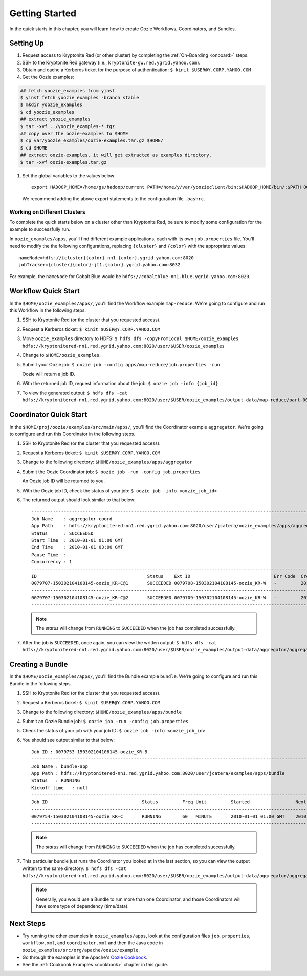 .. _getting_started:

Getting Started
===============

.. 04/22/15: Rewrote.
.. 05/15/15: Edited.

In the quick starts in this chapter, you will 
learn how to create Oozie Workflows, Coordinators, and
Bundles. 

Setting Up
----------

.. 04/30/15: Tested.

#. Request access to Kryptonite Red (or other cluster) by completing the :ref:`On-Boarding <onboard>` steps.
#. SSH to the Kryptonite Red gateway (i.e., ``kryptonite-gw.red.ygrid.yahoo.com``).
#. Obtain and cache a Kerberos ticket for the purpose of authentication: ``$ kinit $USER@Y.CORP.YAHOO.COM``
#. Get the Oozie examples:


.. code-block:: bash

        ## fetch yoozie_examples from yinst
        $ yinst fetch yoozie_examples -branch stable
        $ mkdir yoozie_examples
        $ cd yoozie_examples
        ## extract yoozie_examples
        $ tar -xvf ../yoozie_examples-*.tgz
        ## copy over the oozie-examples to $HOME
        $ cp var/yoozie_examples/oozie-examples.tar.gz $HOME/
        $ cd $HOME
        ## extract oozie-examples, it will get extracted as examples directory.
        $ tar -xvf oozie-examples.tar.gz



#. Set the global variables to the values below::

       export HADOOP_HOME=/home/gs/hadoop/current PATH=/home/y/var/yoozieclient/bin:$HADOOP_HOME/bin/:$PATH OOZIE_URL=https://kryptonitered-oozie.red.ygrid.yahoo.com:4443/oozie OOZIE_AUTH=kerberos


   We recommend adding the above export statements to the configuration file ``.bashrc``. 


Working on Different Clusters
*****************************

To complete the quick starts below on a cluster other than Kryptonite Red,
be sure to modify some configuration for the example to successfully run.

In ``oozie_examples/apps``, you'll find different example applications, each with
its own ``job.properties`` file. You'll need to modify the the following configurations,
replacing ``{cluster}`` and ``{color}`` with the appropriate values::

    nameNode=hdfs://{cluster}{color}-nn1.{color}.ygrid.yahoo.com:8020
    jobTracker={cluster}{color}-jt1.{color}.ygrid.yahoo.com:8032

For example, the ``nameNode`` for Cobalt Blue would be 
``hdfs://cobaltblue-nn1.blue.ygrid.yahoo.com:8020``. 


Workflow Quick Start
--------------------

.. 04/30/15: Tested.

In the ``$HOME/oozie_examples/apps/``, you'll find the Workflow example ``map-reduce``.
We're going to configure and run this Workflow in the following steps.

#. SSH to Kryptonite Red (or the cluster that you requested access).
#. Request a Kerberos ticket: ``$ kinit $USER@Y.CORP.YAHOO.COM``
#. Move ``oozie_examples`` directory to HDFS: ``$ hdfs dfs -copyFromLocal $HOME/oozie_examples hdfs://kryptonitered-nn1.red.ygrid.yahoo.com:8020/user/$USER/oozie_examples``
#. Change to ``$HOME/oozie_examples``.
#. Submit your Oozie job: ``$ oozie job -config apps/map-reduce/job.properties -run``
   
   Oozie will return a job ID.
#. With the returned job ID, request information about the job: ``$ oozie job -info {job_id}`` 

#. To view the generated output: ``$ hdfs dfs -cat hdfs://kryptonitered-nn1.red.ygrid.yahoo.com:8020/user/$USER/oozie_examples/output-data/map-reduce/part-00000``


Coordinator Quick Start
-----------------------

.. 04/30/15: Tested.

In the ``$HOME/proj/oozie/examples/src/main/apps/``, you'll find the Coordinator example ``aggregator``.
We're going to configure and run this Coordinator in the following steps.

#. SSH to Kryptonite Red (or the cluster that you requested access).
#. Request a Kerberos ticket: ``$ kinit $USER@Y.CORP.YAHOO.COM``
#. Change to the following directory: ``$HOME/oozie_examples/apps/aggregator``
#. Submit the Oozie Coordinator job: ``$ oozie job -run -config job.properties``

   An Oozie job ID will be returned to you.
    
#. With the Oozie job ID, check the status of your job: ``$ oozie job -info <oozie_job_id>``

#. The returned output should look similar to that below::
       
       ------------------------------------------------------------------------------------------------------------------------------------
       Job Name    : aggregator-coord
       App Path    : hdfs://kryptonitered-nn1.red.ygrid.yahoo.com:8020/user/jcatera/oozie_examples/apps/aggregator/coordinator.xml
       Status      : SUCCEEDED
       Start Time  : 2010-01-01 01:00 GMT
       End Time    : 2010-01-01 03:00 GMT
       Pause Time  : -
       Concurrency : 1
       ------------------------------------------------------------------------------------------------------------------------------------
       ID                                         Status    Ext ID                               Err Code  Created              Nominal Time         
       0079707-150302104108145-oozie_KR-C@1       SUCCEEDED 0079708-150302104108145-oozie_KR-W   -         2015-04-29 23:06 GMT 2010-01-01 01:00 GMT 
       ------------------------------------------------------------------------------------------------------------------------------------
       0079707-150302104108145-oozie_KR-C@2       SUCCEEDED 0079709-150302104108145-oozie_KR-W   -         2015-04-29 23:06 GMT 2010-01-01 02:00 GMT 
       ------------------------------------------------------------------------------------------------------------------------------------
       
   .. note:: The *status* will change from ``RUNNING`` to ``SUCCEEDED`` when the job has completed successfully.

#. After the job is ``SUCCEEDED``, once again, you can view the written output: ``$ hdfs dfs -cat hdfs://kryptonitered-nn1.red.ygrid.yahoo.com:8020/user/$USER/oozie_examples/output-data/aggregator/aggregatedLogs/2010/01/01/01/part-00000``

Creating a Bundle
-----------------

.. 04/30/15: Tested.

In the ``$HOME/oozie_examples/apps/``, you'll find the Bundle example ``bundle``.
We're going to configure and run this Bundle in the following steps.

#. SSH to Kryptonite Red (or the cluster that you requested access).
#. Request a Kerberos ticket: ``$ kinit $USER@Y.CORP.YAHOO.COM``
#. Change to the following directory: ``$HOME/oozie_examples/apps/bundle``
#. Submit an Oozie Bundle job: ``$ oozie job -run -config job.properties``
#. Check the status of your job with your job ID: ``$ oozie job -info <oozie_job_id>``
#. You should see output similar to that below::

       Job ID : 0079753-150302104108145-oozie_KR-B
       ------------------------------------------------------------------------------------------------------------------------------------
       Job Name : bundle-app
       App Path : hdfs://kryptonitered-nn1.red.ygrid.yahoo.com:8020/user/jcatera/examples/apps/bundle
       Status   : RUNNING
       Kickoff time   : null
       ------------------------------------------------------------------------------------------------------------------------------------
       Job ID                                   Status         Freq Unit         Started                 Next Materialized       
       ------------------------------------------------------------------------------------------------------------------------------------
       0079754-150302104108145-oozie_KR-C       RUNNING        60   MINUTE       2010-01-01 01:00 GMT    2010-01-01 03:00 GMT    
       ------------------------------------------------------------------------------------------------------------------------------------

       
   .. note:: The *status* will change from ``RUNNING`` to ``SUCCEEDED`` when the job has completed successfully.

#. This particular bundle just runs the Coordinator you looked at in the last section, so you can view the output written
   to the same directory: ``$ hdfs dfs -cat hdfs://kryptonitered-nn1.red.ygrid.yahoo.com:8020/user/$USER/oozie_examples/output-data/aggregator/aggregatedLogs/2010/01/01/01/part-00000``

   .. note:: Generally, you would use a Bundle to run more than one Coordinator, and those Coordinators will have some type 
             of dependency (time/data). 
             
Next Steps
----------

- Try running the other examples in ``oozie_examples/apps``, look at the configuration files ``job.properties``,
  ``workflow.xml``, and ``coordinator.xml`` and then the Java code in ``oozie_examples/src/org/apache/oozie/example``.
- Go through the examples in the Apache's `Oozie Cookbook <https://cwiki.apache.org/confluence/display/OOZIE/Cookbooks>`_. 
- See the :ref:`Cookbook Examples <cookbook>` chapter in this guide.

 
